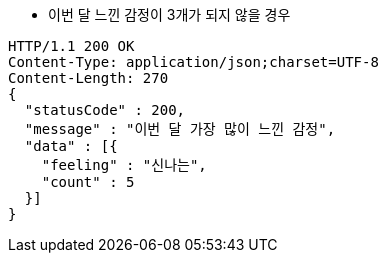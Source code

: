 * 이번 달 느낀 감정이 3개가 되지 않을 경우

[source,http,options="nowrap"]
----
HTTP/1.1 200 OK
Content-Type: application/json;charset=UTF-8
Content-Length: 270
{
  "statusCode" : 200,
  "message" : "이번 달 가장 많이 느낀 감정",
  "data" : [{
    "feeling" : "신나는",
    "count" : 5
  }]
}
----